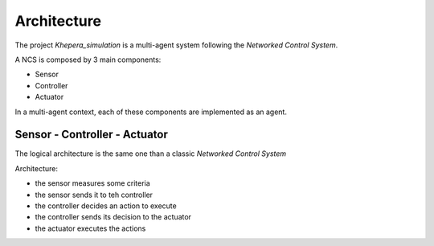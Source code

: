 Architecture
============

The project *Khepera_simulation* is a multi-agent system following the *Networked Control System*.

A NCS is composed by 3 main components:

- Sensor
- Controller
- Actuator

In a multi-agent context, each of these components are implemented as an agent.


Sensor - Controller - Actuator
------------------------------

The logical architecture is the same one than a classic *Networked Control System*

.. image:: _static/logic_architecture.png

Architecture:

- the sensor measures some criteria
- the sensor sends it to teh controller
- the controller decides an action to execute
- the controller sends its decision to the actuator
- the actuator executes the actions
